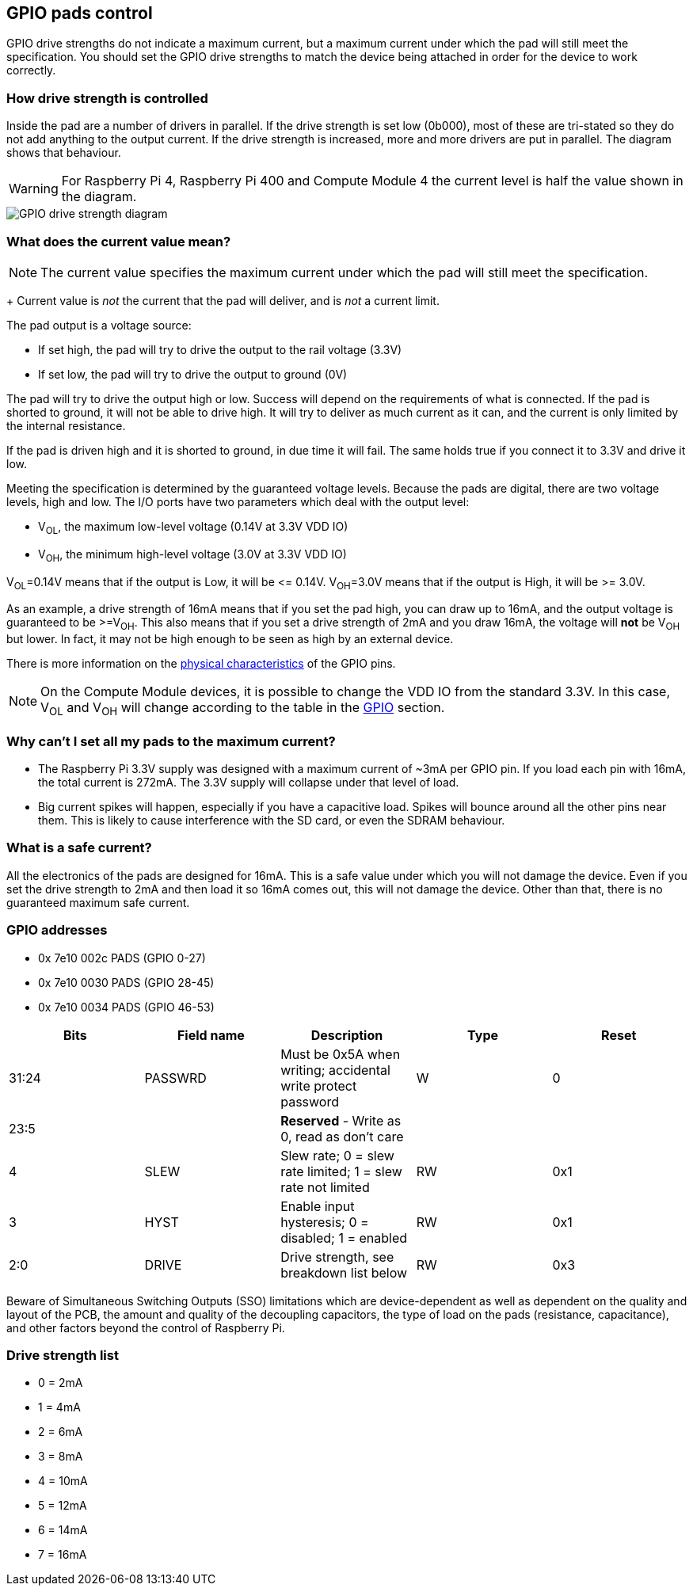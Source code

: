== GPIO pads control

GPIO drive strengths do not indicate a maximum current, but a maximum current under which the pad will still meet the specification. You should set the GPIO drive strengths to match the device being attached in order for the device to work correctly.

[discrete]
=== How drive strength is controlled

Inside the pad are a number of drivers in parallel. If the drive strength is set low (0b000), most of these are tri-stated so they do not add anything to the output current. If the drive strength is increased, more and more drivers are put in parallel. The diagram shows that behaviour.

WARNING: For Raspberry Pi 4, Raspberry Pi 400 and Compute Module 4 the current level is half the value shown in the diagram.

image::images/pi_gpio_drive_strength_diagram.png[GPIO drive strength diagram]

[discrete]
=== What does the current value mean?

NOTE: The current value specifies the maximum current under which the pad will still meet the specification.
+
Current value is _not_ the current that the pad will deliver, and is _not_ a current limit.

The pad output is a voltage source:

* If set high, the pad will try to drive the output to the rail voltage (3.3V)
* If set low, the pad will try to drive the output to ground (0V)

The pad will try to drive the output high or low. Success will depend on the requirements of what is connected. If the pad is shorted to ground, it will not be able to drive high. It will try to deliver as much current as it can, and the current is only limited by the internal resistance.

If the pad is driven high and it is shorted to ground, in due time it will fail. The same holds true if you connect it to 3.3V and drive it low.

Meeting the specification is determined by the guaranteed voltage levels. Because the pads are digital, there are two voltage levels, high and low. The I/O ports have two parameters which deal with the output level:

* V~OL~, the maximum low-level voltage (0.14V at 3.3V VDD IO)
* V~OH~, the minimum high-level voltage (3.0V at 3.3V VDD IO)

V~OL~=0.14V means that if the output is Low, it will be \<= 0.14V.
V~OH~=3.0V means that if the output is High, it will be >= 3.0V.

As an example, a drive strength of 16mA means that if you set the pad high, you can draw up to 16mA, and the output voltage is guaranteed to be >=V~OH~. This also means that if you set a drive strength of 2mA and you draw 16mA, the voltage will *not* be V~OH~ but lower. In fact, it may not be high enough to be seen as high by an external device.

There is more information on the xref:raspberry-pi.adoc#gpio[physical characteristics] of the GPIO pins. 

NOTE: On the Compute Module devices, it is possible to change the VDD IO from the standard 3.3V. In this case, V~OL~ and V~OH~ will change according to the table in the xref:raspberry-pi.adoc#gpio[GPIO] section.

[discrete]
=== Why can't I set all my pads to the maximum current?

* The Raspberry Pi 3.3V supply was designed with a maximum current of ~3mA per GPIO pin. If you load each pin with 16mA, the total current is 272mA. The 3.3V supply will collapse under that level of load.
* Big current spikes will happen, especially if you have a capacitive load. Spikes will bounce around all the other pins near them. This is likely to cause interference with the SD card, or even the SDRAM behaviour.

[discrete]
=== What is a safe current?

All the electronics of the pads are designed for 16mA. This is a safe value under which you will not damage the device. Even if you set the drive strength to 2mA and then load it so 16mA comes out, this will not damage the device. Other than that, there is no guaranteed maximum safe current.

[discrete]
=== GPIO addresses

* 0x 7e10 002c PADS (GPIO 0-27)
* 0x 7e10 0030 PADS (GPIO 28-45)
* 0x 7e10 0034 PADS (GPIO 46-53)

|===
| Bits | Field name | Description | Type | Reset

| 31:24
| PASSWRD
| Must be 0x5A when writing; accidental write protect password
| W
| 0

| 23:5
|
| *Reserved* - Write as 0, read as don't care
|
|

| 4
| SLEW
| Slew rate; 0 = slew rate limited; 1 = slew rate not limited
| RW
| 0x1

| 3
| HYST
| Enable input hysteresis; 0 = disabled; 1 = enabled
| RW
| 0x1

| 2:0
| DRIVE
| Drive strength, see breakdown list below
| RW
| 0x3
|===

Beware of Simultaneous Switching Outputs (SSO) limitations which are device-dependent as well as dependent on the quality and layout of the PCB, the amount and quality of the decoupling capacitors, the type of load on the pads (resistance, capacitance), and other factors beyond the control of Raspberry Pi.

[discrete]
=== Drive strength list

* 0 = 2mA
* 1 = 4mA
* 2 = 6mA
* 3 = 8mA
* 4 = 10mA
* 5 = 12mA
* 6 = 14mA
* 7 = 16mA

